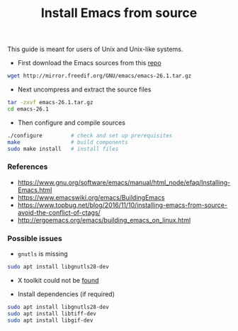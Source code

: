 #+TITLE: Install Emacs from source

This guide is meant for users of Unix and Unix-like systems.

- First download the Emacs sources from this [[http://mirror.freedif.org/GNU/emacs/][repo]]

#+BEGIN_SRC bash
wget http://mirror.freedif.org/GNU/emacs/emacs-26.1.tar.gz
#+END_SRC

- Next uncompress and extract the source files

#+BEGIN_SRC bash
tar -zxvf emacs-26.1.tar.gz
cd emacs-26.1
#+END_SRC

- Then configure and compile sources

#+BEGIN_SRC bash
./configure         # check and set up prerequisites
make                # build components
sudo make install   # install files
#+END_SRC

*** References

- https://www.gnu.org/software/emacs/manual/html_node/efaq/Installing-Emacs.html
- https://www.emacswiki.org/emacs/BuildingEmacs
- https://www.topbug.net/blog/2016/11/10/installing-emacs-from-source-avoid-the-conflict-of-ctags/
- http://ergoemacs.org/emacs/building_emacs_on_linux.html

*** Possible issues

- ~gnutls~ is missing

#+BEGIN_SRC bash
sudo apt install libgnutls28-dev
#+END_SRC

- X toolkit could not be [[https://askubuntu.com/questions/213873/what-library-i-need-to-install-if-i-want-to-compile-emacs][found]]

- Install dependencies (if required)

#+BEGIN_SRC bash
sudo apt install libgnutls28-dev
sudo apt install libtiff-dev
sudo apt install libgif-dev
#+END_SRC
